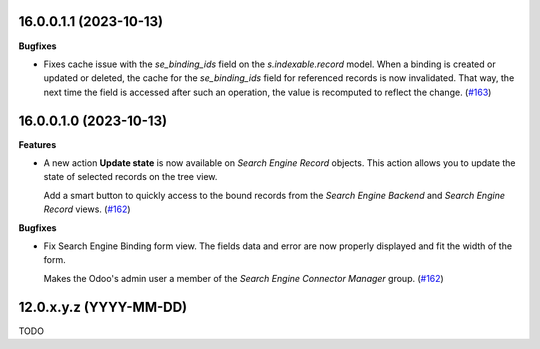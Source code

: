 16.0.0.1.1 (2023-10-13)
~~~~~~~~~~~~~~~~~~~~~~~

**Bugfixes**

- Fixes cache issue with the *se_binding_ids* field on the *s.indexable.record*
  model. When a binding is created or updated or deleted, the cache for the
  *se_binding_ids* field for referenced records is now invalidated. That way,
  the next time the field is accessed after such an operation, the value is
  recomputed to reflect the change. (`#163 <https://github.com/OCA/search-engine/issues/163>`_)


16.0.0.1.0 (2023-10-13)
~~~~~~~~~~~~~~~~~~~~~~~

**Features**

- A new action **Update state** is now available on *Search Engine Record* objects.
  This action allows you to update the state of selected records on the tree view.

  Add a smart button to quickly access to the bound records from the
  *Search Engine Backend* and *Search Engine Record* views. (`#162 <https://github.com/OCA/search-engine/issues/162>`__)


**Bugfixes**

- Fix Search Engine Binding form view. The fields data and error are now
  properly displayed and fit the width of the form.

  Makes the Odoo's admin user a member of the *Search Engine Connector Manager* group. (`#162 <https://github.com/OCA/search-engine/issues/162>`__)


12.0.x.y.z (YYYY-MM-DD)
~~~~~~~~~~~~~~~~~~~~~~~

TODO
